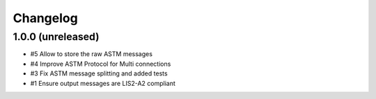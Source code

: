 Changelog
=========


1.0.0 (unreleased)
------------------

- #5 Allow to store the raw ASTM messages
- #4 Improve ASTM Protocol for Multi connections
- #3 Fix ASTM message splitting and added tests
- #1 Ensure output messages are LIS2-A2 compliant
